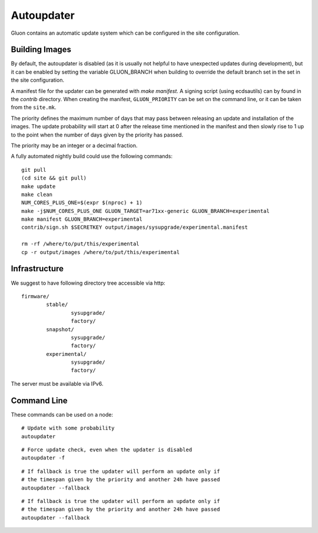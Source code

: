 Autoupdater
===========

Gluon contains an automatic update system which can be configured in the site configuration.

Building Images
---------------

By default, the autoupdater is disabled (as it is usually not helpful to have unexpected updates
during development), but it can be enabled by setting the variable GLUON_BRANCH when building
to override the default branch set in the set in the site configuration.

A manifest file for the updater can be generated with `make manifest`. A signing script (using
ecdsautils) can by found in the `contrib` directory. When creating the manifest, ``GLUON_PRIORITY`` can
be set on the command line, or it can be taken from the ``site.mk``.

The priority defines the maximum number of days that may pass between releasing an update and installation
of the images. The update probability will start at 0 after the release time mentioned in the manifest
and then slowly rise to 1 up to the point when the number of days given by the priority has passed.

The priority may be an integer or a decimal fraction.

A fully automated nightly build could use the following commands:

::

    git pull
    (cd site && git pull)
    make update
    make clean
    NUM_CORES_PLUS_ONE=$(expr $(nproc) + 1)
    make -j$NUM_CORES_PLUS_ONE GLUON_TARGET=ar71xx-generic GLUON_BRANCH=experimental
    make manifest GLUON_BRANCH=experimental
    contrib/sign.sh $SECRETKEY output/images/sysupgrade/experimental.manifest

    rm -rf /where/to/put/this/experimental
    cp -r output/images /where/to/put/this/experimental


Infrastructure
--------------

We suggest to have following directory tree accessible via http:

::

    firmware/
            stable/
                    sysupgrade/
                    factory/
            snapshot/
                    sysupgrade/
                    factory/
            experimental/
                    sysupgrade/
                    factory/

The server must be available via IPv6.

Command Line
------------

These commands can be used on a node:

::

   # Update with some probability
   autoupdater

::

   # Force update check, even when the updater is disabled
   autoupdater -f
   
::

   # If fallback is true the updater will perform an update only if 
   # the timespan given by the priority and another 24h have passed
   autoupdater --fallback


::

   # If fallback is true the updater will perform an update only if 
   # the timespan given by the priority and another 24h have passed
   autoupdater --fallback
